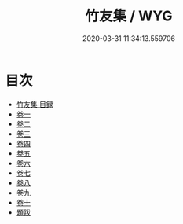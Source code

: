 #+TITLE: 竹友集 / WYG
#+DATE: 2020-03-31 11:34:13.559706
* 目次
 - [[file:KR4d0119_000.txt::000-1a][竹友集 目録]]
 - [[file:KR4d0119_001.txt::001-1a][卷一]]
 - [[file:KR4d0119_002.txt::002-1a][卷二]]
 - [[file:KR4d0119_003.txt::003-1a][卷三]]
 - [[file:KR4d0119_004.txt::004-1a][卷四]]
 - [[file:KR4d0119_005.txt::005-1a][卷五]]
 - [[file:KR4d0119_006.txt::006-1a][卷六]]
 - [[file:KR4d0119_007.txt::007-1a][卷七]]
 - [[file:KR4d0119_008.txt::008-1a][卷八]]
 - [[file:KR4d0119_009.txt::009-1a][卷九]]
 - [[file:KR4d0119_010.txt::010-1a][卷十]]
 - [[file:KR4d0119_010.txt::010-10a][題跋]]
